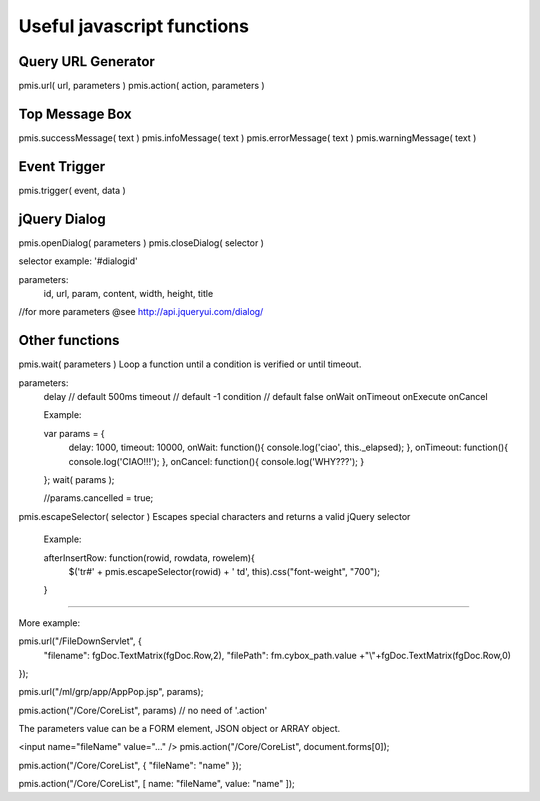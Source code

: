 .. _useful-javascript-functions:

===========================
Useful javascript functions
===========================


Query URL Generator
-----------------------------------------------------------------------
pmis.url( url, parameters )
pmis.action( action, parameters )

Top Message Box
-----------------------------------------------------------------------
pmis.successMessage( text )
pmis.infoMessage( text )
pmis.errorMessage( text )
pmis.warningMessage( text )

Event Trigger
-----------------------------------------------------------------------
pmis.trigger( event, data )

jQuery Dialog
-----------------------------------------------------------------------
pmis.openDialog( parameters )
pmis.closeDialog( selector )

selector example: '#dialogid'

parameters:
    id,
    url,
    param,
    content,
    width,
    height,
    title
    
//for more parameters @see http://api.jqueryui.com/dialog/
    

Other functions
-----------------------------------------------------------------------
pmis.wait( parameters )
Loop a function until a condition is verified or until timeout.

parameters:
    delay // default 500ms
    timeout // default -1
    condition // default false
    onWait
    onTimeout
    onExecute
    onCancel

    Example:
    
    var params = {
        delay: 1000,
        timeout: 10000,
        onWait: function(){ console.log('ciao', this._elapsed); },
        onTimeout: function(){ console.log('CIAO!!!'); },
        onCancel: function(){ console.log('WHY???'); }
    };
    wait( params );

    //params.cancelled = true;
    

pmis.escapeSelector( selector )
Escapes special characters and returns a valid jQuery selector

    Example:

    afterInsertRow: function(rowid, rowdata, rowelem){
        $('tr#' + pmis.escapeSelector(rowid) + ' td', this).css("font-weight", "700");
    }


-----------------------------------------------------------------------

More example:

pmis.url("/FileDownServlet", {
    "filename": fgDoc.TextMatrix(fgDoc.Row,2),
    "filePath": fm.cybox_path.value +"\\"+fgDoc.TextMatrix(fgDoc.Row,0)
});

pmis.url("/ml/grp/app/AppPop.jsp", params);

pmis.action("/Core/CoreList", params) // no need of '.action'

The parameters value can be a FORM element, JSON object or ARRAY object.

<input name="fileName" value="..." />
pmis.action("/Core/CoreList", document.forms[0]);

pmis.action("/Core/CoreList", { "fileName": "name" });

pmis.action("/Core/CoreList", [ name: "fileName", value: "name" ]);